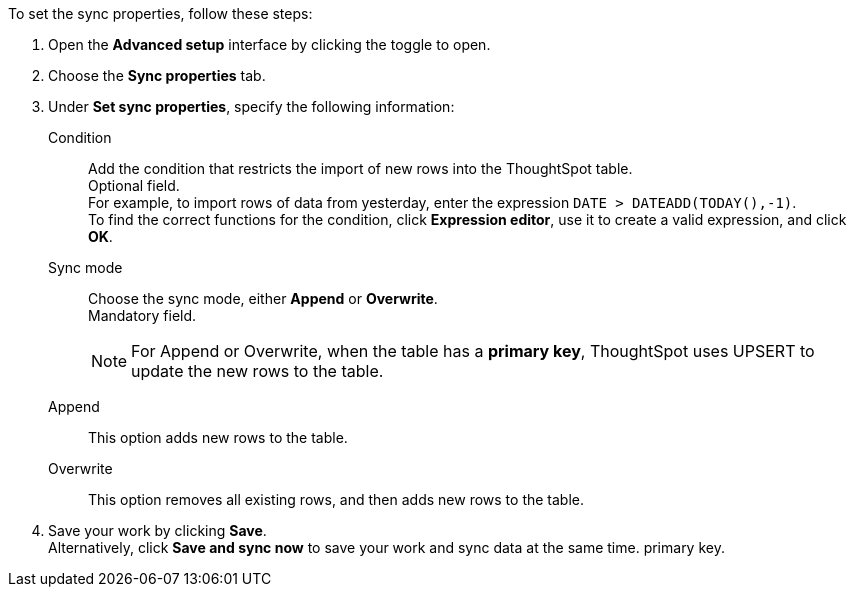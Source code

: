 To set the sync properties, follow these steps:

. Open the *Advanced setup* interface by clicking the toggle to open.
. Choose the *Sync properties* tab.
. Under *Set sync properties*, specify the following information:
[#set-sync-properties-condition]
Condition::
Add the condition that restricts the import of new rows into the ThoughtSpot table. +
Optional field. +
For example, to import rows of data from yesterday, enter the expression `DATE > DATEADD(TODAY(),-1)`. +
To find the correct functions for the condition, click *Expression editor*, use it to create a valid expression, and click *OK*.
[#set-sync-properties-mode]
Sync mode::
Choose the sync mode, either *Append* or *Overwrite*. +
Mandatory field.
+
NOTE: For Append or Overwrite, when the table has a *primary key*, ThoughtSpot uses UPSERT to update the new rows to the table.
[#append]
Append::
This option adds new rows to the table.
[#overwrite]
Overwrite::
This option removes all existing rows, and then adds new rows to the table.
. Save your work by clicking *Save*. +
Alternatively, click *Save and sync now* to save your work and sync data at the same time.
primary key.
